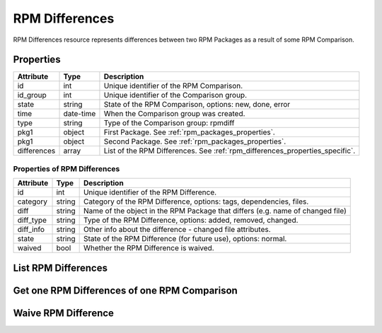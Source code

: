 
.. _rpm_differences:

RPM Differences
===============

RPM Differences resource represents differences between two RPM Packages as a result of some RPM Comparison.

.. _rpm_differences_properties:

Properties
----------

======================  ====================== ======================
Attribute               Type                   Description
======================  ====================== ======================
id                      int                    Unique identifier of the RPM Comparison.
id_group                int                    Unique identifier of the Comparison group.
state                   string                 State of the RPM Comparison, options: new, done, error
time                    date-time              When the Comparison group was created.
type                    string                 Type of the Comparison group: rpmdiff
pkg1                    object                 First Package. See :ref:`rpm_packages_properties`.
pkg1                    object                 Second Package. See :ref:`rpm_packages_properties`.
differences             array                  List of the RPM Differences. See :ref:`rpm_differences_properties_specific`.
======================  ====================== ======================

.. _rpm_differences_properties_specific:

Properties of RPM Differences
~~~~~~~~~~~~~~~~~~~~~~~~~~~~~

======================  ====================== ======================
Attribute               Type                   Description
======================  ====================== ======================
id                      int                    Unique identifier of the RPM Difference.
category                string                 Category of the RPM Difference, options: tags, dependencies, files.
diff                    string                 Name of the object in the RPM Package that differs (e.g. name of changed file)
diff_type               string                 Type of the RPM Difference, options: added, removed, changed.
diff_info               string                 Other info about the difference - changed file attributes.
state                   string                 State of the RPM Difference (for future use), options: normal.
waived                  bool                   Whether the RPM Difference is waived.
======================  ====================== ======================

.. _rpm_differences_list:

List RPM Differences
--------------------

.. http:get:: /rpmdiff/rest/differences

   Lists RPM Comparisons together with their lists of RPM Differences.

   **Example request**:

   .. sourcecode:: http

      GET /rpmdiff/rest/differences HTTP/1.1
      Host: archdiffer.example.com

   **Example response**:

   .. sourcecode:: http

      HTTP/1.1 200 OK
      Content-Type: text/javascript


      [
          {
              "differences": [
                  {
                      "category": "tags",
                      "diff": "DESCRIPTION",
                      "diff_info": "S.5.....",
                      "diff_type": "changed",
                      "id": 1853,
                      "state": "normal",
                      "waived": false
                  },
                  {
                      "category": "dependencies",
                      "diff": "REQUIRES libpython3.5m.so.1.0()(64bit)  ",
                      "diff_info": null,
                      "diff_type": "removed",
                      "id": 1858,
                      "state": "normal",
                      "waived": false
                  },
                  (...)
              ],
              "id": 2,
              "id_group": 2,
              "pkg1": {
                  "arch": "x86_64",
                  "epoch": "0",
                  "filename": "python3-3.5.2-4.fc25.x86_64.rpm",
                  "id": 3,
                  "name": "python3",
                  "release": "4.fc25",
                  "repo": {
                      "id": 1,
                      "path": "http://mirror.karneval.cz/pub/fedora/linux/releases/25/Everything/x86_64/os/"
                  },
                  "version": "3.5.2"
              },
              "pkg2": {
                  "arch": "x86_64",
                  "epoch": "0",
                  "filename": "python3-3.6.1-8.fc26.x86_64.rpm",
                  "id": 4,
                  "name": "python3",
                  "release": "8.fc26",
                  "repo": {
                      "id": 2,
                      "path": "http://mirror.karneval.cz/pub/fedora/linux/releases/26/Everything/x86_64/os/"
                  },
                  "version": "3.6.1"
              },
              "state": "done",
              "time": "2018-04-20 12:18:26",
              "type": "rpmdiff"
          },
          (...)
      ]

   :query id: the RPM Comparison id
   :query state: the RPM Comparison state, options: new, done, error
   :query group_id: the Comparison group id
   :query group_state: the state of the Comparison group, options: new, done, error
   :query group_before: filter RPM Comparisons with groups created before given time,
                  formats: "YY-MM-DD", "YY-MM-DD hh:mm:ss"
   :query group_after: filter RPM Comparisons with groups created after given time,
                 formats: "YY-MM-DD", "YY-MM-DD hh:mm:ss
   :query pkg1_id: the pkg1 id
   :query pkg1_name: the pkg1 name
   :query pkg1_arch: the pkg1 architecture
   :query pkg1_epoch: the pkg1 epoch
   :query pkg1_version: the pkg1 version
   :query pkg1_release: the pkg1 release
   :query pkg2_id: the pkg2 id
   :query pkg2_name: the pkg2 name
   :query pkg2_arch: the pkg2 architecture
   :query pkg2_epoch: the pkg2 epoch
   :query pkg2_version: the pkg2 version
   :query pkg2_release: the pkg2 release
   :query repo1_id: the id of the RPM Repository of pkg1
   :query repo1_path: the path to the RPM Repository of pkg1
   :query repo2_id: the id of the RPM Repository of pkg2
   :query repo2_path: the path to the RPM Repository of pkg2
   :query difference_id: the RPM Difference id
   :query difference_category: the RPM Difference category, options: tags, dependencies, files
   :query difference_diff: name of the object that differs
   :query difference_diff_type: the RPM Difference type, options: added, removed, changed
   :query difference_diff_info: changed file attributes
   :query difference_state: the RPM Difference state, options: normal
   :query difference_waived: if the RPM Difference is waived, options: true, false
   :query offset: offset number, default is 0
   :query limit: limit number, default is 100
   :statuscode 200: no error


.. _rpm_differences_one:

Get one RPM Differences of one RPM Comparison
---------------------------------------------

.. http:get:: /rpmdiff/rest/differences/(int:id)

   Get RPM Differences of one RPM Comparison based on id.

   **Example request**:

   .. sourcecode:: http

      GET /rpmdiff/rest/differences/1 HTTP/1.1
      Host: archdiffer.example.com

   **Example response**:

   .. sourcecode:: http

      HTTP/1.1 200 OK
      Content-Type: text/javascript


      [
          {
              "differences": [
                  {
                      "category": "tags",
                      "diff": "DESCRIPTION",
                      "diff_info": "S.5.....",
                      "diff_type": "changed",
                      "id": 1853,
                      "state": "normal",
                      "waived": false
                  },
                  {
                      "category": "dependencies",
                      "diff": "REQUIRES libpython3.5m.so.1.0()(64bit)  ",
                      "diff_info": null,
                      "diff_type": "removed",
                      "id": 1858,
                      "state": "normal",
                      "waived": false
                  },
                  (...)
              ],
              "id": 2,
              "id_group": 2,
              "pkg1": {
                  "arch": "x86_64",
                  "epoch": "0",
                  "filename": "python3-3.5.2-4.fc25.x86_64.rpm",
                  "id": 3,
                  "name": "python3",
                  "release": "4.fc25",
                  "repo": {
                      "id": 1,
                      "path": "http://mirror.karneval.cz/pub/fedora/linux/releases/25/Everything/x86_64/os/"
                  },
                  "version": "3.5.2"
              },
              "pkg2": {
                  "arch": "x86_64",
                  "epoch": "0",
                  "filename": "python3-3.6.1-8.fc26.x86_64.rpm",
                  "id": 4,
                  "name": "python3",
                  "release": "8.fc26",
                  "repo": {
                      "id": 2,
                      "path": "http://mirror.karneval.cz/pub/fedora/linux/releases/26/Everything/x86_64/os/"
                  },
                  "version": "3.6.1"
              },
              "state": "done",
              "time": "2018-04-20 12:18:26",
              "type": "rpmdiff"
          }
      ]

   :param id: the RPM Comparison id
   :statuscode 200: no error

.. _rpm_differences_waive:

Waive RPM Difference
--------------------

.. http:put:: /rpmdiff/rest/differences/(int:id)

   Waive or unwaive RPM Difference. Authentication is required.

   **Example request**:

   .. sourcecode:: http

      GET /rpmdiff/rest/differences/1 HTTP/1.1
      Host: archdiffer.example.com
      Authorization: Basic base64=encoded=string
      Content-Type: text/javascript

      "waive"

   **Example response**:

   .. sourcecode:: http

      HTTP/1.1 204 NO CONTENT

   **Example error response**:

   .. sourcecode:: http

      HTTP/1.1 400 BAD REQUEST

      {
          "message": "No data: please provide string 'waive' or 'unwaive'."
      }

   :reqheader Authentication: basic authentication using api_login and api_token required
   :statuscode 204: NO CONTENT
   :statuscode 400: bad request - the data don't fulfill all the requirements
   :statuscode 401: the authentication failed
